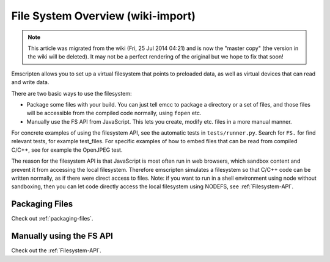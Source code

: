.. _Filesystem-Guide:

===================================
File System Overview (wiki-import)
===================================
.. note:: This article was migrated from the wiki (Fri, 25 Jul 2014 04:21) and is now the "master copy" (the version in the wiki will be deleted). It may not be a perfect rendering of the original but we hope to fix that soon!


Emscripten allows you to set up a virtual filesystem that points to preloaded data, as well as virtual devices that can read and write data.

There are two basic ways to use the filesystem:

-  Package some files with your build. You can just tell emcc to package a directory or a set of files, and those files will be accessible from the compiled code normally, using ``fopen`` etc.
-  Manually use the FS API from JavaScript. This lets you create, modify etc. files in a more manual manner.

For concrete examples of using the filesystem API, see the automatic tests in ``tests/runner.py``. Search for ``FS.`` for find relevant tests, for example test\_files. For specific examples of how to embed files that can be read from compiled C/C++, see for example the OpenJPEG test.

The reason for the filesystem API is that JavaScript is most often run in web browsers, which sandbox content and prevent it from accessing the local filesystem. Therefore emscripten simulates a filesystem so that C/C++ code can be written normally, as if there were direct access to files. Note: if you want to run in a shell environment using node without sandboxing, then you can let code directly access the local filesystem using NODEFS, see :ref:`Filesystem-API`.


Packaging Files
=========================

Check out :ref:`packaging-files`.


Manually using the FS API
=========================

Check out the :ref:`Filesystem-API`.

